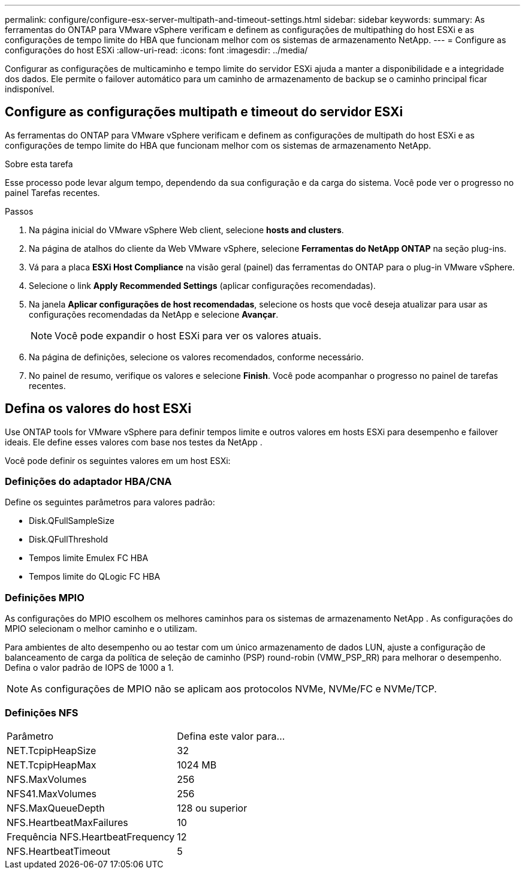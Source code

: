 ---
permalink: configure/configure-esx-server-multipath-and-timeout-settings.html 
sidebar: sidebar 
keywords:  
summary: As ferramentas do ONTAP para VMware vSphere verificam e definem as configurações de multipathing do host ESXi e as configurações de tempo limite do HBA que funcionam melhor com os sistemas de armazenamento NetApp. 
---
= Configure as configurações do host ESXi
:allow-uri-read: 
:icons: font
:imagesdir: ../media/


[role="lead"]
Configurar as configurações de multicaminho e tempo limite do servidor ESXi ajuda a manter a disponibilidade e a integridade dos dados.  Ele permite o failover automático para um caminho de armazenamento de backup se o caminho principal ficar indisponível.



== Configure as configurações multipath e timeout do servidor ESXi

As ferramentas do ONTAP para VMware vSphere verificam e definem as configurações de multipath do host ESXi e as configurações de tempo limite do HBA que funcionam melhor com os sistemas de armazenamento NetApp.

.Sobre esta tarefa
Esse processo pode levar algum tempo, dependendo da sua configuração e da carga do sistema.  Você pode ver o progresso no painel Tarefas recentes.

.Passos
. Na página inicial do VMware vSphere Web client, selecione *hosts and clusters*.
. Na página de atalhos do cliente da Web VMware vSphere, selecione *Ferramentas do NetApp ONTAP* na seção plug-ins.
. Vá para a placa *ESXi Host Compliance* na visão geral (painel) das ferramentas do ONTAP para o plug-in VMware vSphere.
. Selecione o link *Apply Recommended Settings* (aplicar configurações recomendadas).
. Na janela *Aplicar configurações de host recomendadas*, selecione os hosts que você deseja atualizar para usar as configurações recomendadas da NetApp e selecione *Avançar*.
+

NOTE: Você pode expandir o host ESXi para ver os valores atuais.

. Na página de definições, selecione os valores recomendados, conforme necessário.
. No painel de resumo, verifique os valores e selecione *Finish*. Você pode acompanhar o progresso no painel de tarefas recentes.




== Defina os valores do host ESXi

Use ONTAP tools for VMware vSphere para definir tempos limite e outros valores em hosts ESXi para desempenho e failover ideais.  Ele define esses valores com base nos testes da NetApp .

Você pode definir os seguintes valores em um host ESXi:



=== Definições do adaptador HBA/CNA

Define os seguintes parâmetros para valores padrão:

* Disk.QFullSampleSize
* Disk.QFullThreshold
* Tempos limite Emulex FC HBA
* Tempos limite do QLogic FC HBA




=== Definições MPIO

As configurações do MPIO escolhem os melhores caminhos para os sistemas de armazenamento NetApp .  As configurações do MPIO selecionam o melhor caminho e o utilizam.

Para ambientes de alto desempenho ou ao testar com um único armazenamento de dados LUN, ajuste a configuração de balanceamento de carga da política de seleção de caminho (PSP) round-robin (VMW_PSP_RR) para melhorar o desempenho.  Defina o valor padrão de IOPS de 1000 a 1.


NOTE: As configurações de MPIO não se aplicam aos protocolos NVMe, NVMe/FC e NVMe/TCP.



=== Definições NFS

|===


| Parâmetro | Defina este valor para... 


| NET.TcpipHeapSize | 32 


| NET.TcpipHeapMax | 1024 MB 


| NFS.MaxVolumes | 256 


| NFS41.MaxVolumes | 256 


| NFS.MaxQueueDepth | 128 ou superior 


| NFS.HeartbeatMaxFailures | 10 


| Frequência NFS.HeartbeatFrequency | 12 


| NFS.HeartbeatTimeout | 5 
|===